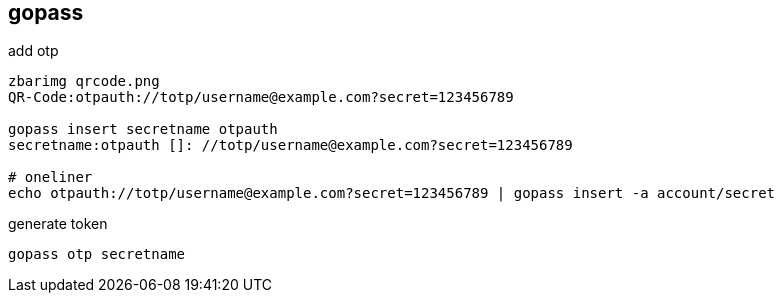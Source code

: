 
== gopass  
:toc:
:source-highlighter: rouge

add otp 

[source,shell]
----
zbarimg qrcode.png
QR-Code:otpauth://totp/username@example.com?secret=123456789

gopass insert secretname otpauth
secretname:otpauth []: //totp/username@example.com?secret=123456789

# oneliner
echo otpauth://totp/username@example.com?secret=123456789 | gopass insert -a account/secret

----

generate token
----
gopass otp secretname
----
